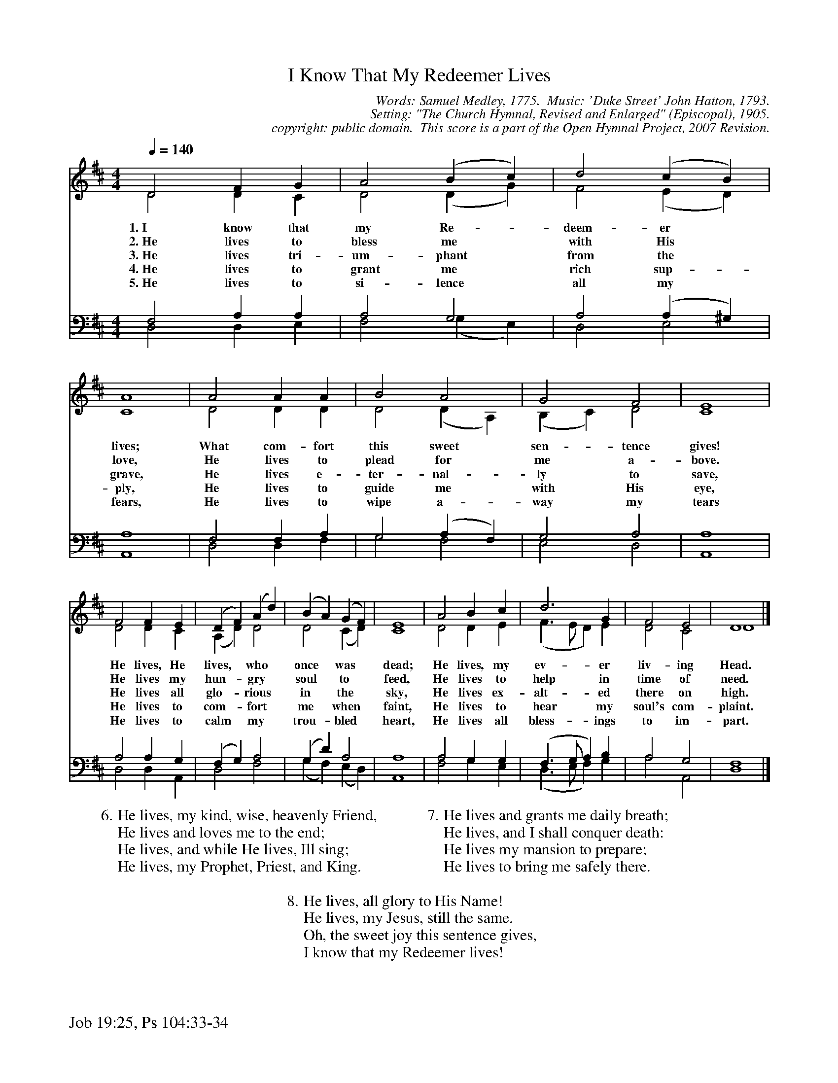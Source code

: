 %%%%%%%%%%%%%%%%%%%%%%%%%%%%%%%%%%%%
% 
% This file is a part of the Open Hymnal Project to create a free, 
% public domain, downloadable database of Christian hymns, spiritual 
% songs, and prelude/postlude music.  This music is to be distributed 
% as complete scores (words and music), using all accompaniment parts, 
% in formats that are easily accessible on most computer OS's and which
% can be freely modified by anyone.  The current format of choice is the 
% "ABC Plus" format, favored by folk music distributors on the internet.
% All scores will also be converted into pdf, MIDI, and mp3 formats.
% Some advanced features of ABC Plus are used, and for accurate 
% translation to a printed score, please consider using "abcm2ps" 
% version 4.10 or later.  I am doing my best to create a final product
% that is "Hymnal-quality", and could feasibly be used as the basis for
% a printed church hymnal.
%
% The maintainer of the Open Hymnal Project is Brian J. Dumont
% (bdumont at ameritech dot net).  I have gone through serious efforts 
% to make sure that no copyrighted material makes it into this database.
% If I am in error, please inform me as soon as possible.
%
% This entire effort has used only free software, and I am indebted to 
% the efforts of many other individuals, including the authors of
% the various ABC and ABC Plus software, the authors of "noteedit"
% where the initial layouts are done, and the maintainers of the 
% "CyberHymnal" on the web from where most of the lyrics come.
% Undoubtedly, I am also indebted to all of the great Christians who 
% wrote these hymns.
%
% This database comes with no guarantees whatsoever.
%
% I would love to get email from anyone who uses the Open Hymnal, and
% I will take requests for hymns to add.  My decision of whether to 
% add a hymn will be based on these criteria (in the following order):
% 1) It must be in the public domain
% 2) It must be a Christian piece
% 3) Whether I have access to a printed copy of the music (surprisingly,
%    a MIDI file is usually a terrible source)
% 4) Whether I like the hymn :)
%
% If you would like to contribute to the Open Hymnal Project, please 
% send an email to me, I would love the help!  PLEASE EMAIL ME IF YOU 
% FIND ANY MISTAKES, no matter how small.  I want to ensure that every 
% slur, stem, hyphenation, and punctuation mark is correct; and I'm sure 
% that there must be mistakes right now.
%
% Open Hymnal Project, 2006 Edition
%
%%%%%%%%%%%%%%%%%%%%%%%%%%%%%%%%%%%%

% PAGE LAYOUT
%
%%pagewidth	21.6000cm
%%pageheight	27.9000cm
%%scale		0.710000
%%staffsep	1.60000cm
%%exprabove	false
%%measurebox	false
%%footer "Job 19:25, Ps 104:33-34		"
%

X: 1
T: I Know That My Redeemer Lives
C: Words: Samuel Medley, 1775.  Music: 'Duke Street' John Hatton, 1793. 
C: Setting: "The Church Hymnal, Revised and Enlarged" (Episcopal), 1905.
C: copyright: public domain.  This score is a part of the Open Hymnal Project, 2007 Revision.
S: Music source: "The Church Hymnal, Revised and Enlarged" (Episcopal), 1905. Hymn 132.
M: 4/4 % time signature
L: 1/4 % default length
%%staves (S1V1 S1V2) | (S2V1 S2V2) 
V: S1V1 clef=treble 
V: S1V2 
V: S2V1 clef=bass 
V: S2V2 
K: D % key signature
%
%%MIDI program 1 0 % Piano 1
%%MIDI program 2 0 % Piano 1
%%MIDI program 3 0 % Piano 1
%%MIDI program 4 0 % Piano 1
%
% 1
[V: S1V1] [Q:1/4=140] D2 F G | A2 (B c) | d2 (c B) | A4 | A2 A A | B2 A2 | G2 F2 | E4 |
w: 1.~I know that my Re- * deem- er * lives; What com- fort this sweet sen- tence gives! 
w: 2.~He lives to bless me * with His * love, He lives to plead for me a- bove. 
w: 3.~He lives tri- um- phant * from the * grave, He lives e- ter- nal- ly to save, 
w: 4.~He lives to grant me * rich sup- * ply, He lives to guide me with His eye, 
w: 5.~He lives to si- lence * all my * fears, He lives to wipe a- way my tears 
[V: S1V2]  D2 D C | D2 (D G) | F2 (E D) | C4 | D2 D D | D2 (D A,) | (B, C) D2 | C4 |
[V: S2V1]  F,2 A, A, | A,2 G,2 | A,2 (A, ^G,) |  A,4 | F,2 F, A, | G,2 (A, F,) | G,2 A,2 | A,4 |
[V: S2V2]  D,2 D, E, | F,2 (G, E,) | D,2 E,2 | A,,4 | D,2 D, F, | G,2 F,2 | E,2 D,2 | A,,4 |
% 9
[V: S1V1]  F2 F E | (D F) (A d) | (B A) (G F) | E4 | A2 B c | d3 G | F2 E2 | D4 |]
w: He lives, He lives, * who * once * was * dead; He lives, my ev- er liv- ing Head. 
w: He lives my hun- * gry * soul * to * feed, He lives to help in time of need. 
w: He lives all glo- * rious * in * the * sky, He lives ex- alt- ed there on high. 
w: He lives to com- * fort * me * when * faint, He lives to hear my soul's com- plaint. 
w: He lives to calm * my * trou- * bled * heart, He lives all bless- ings to im- part. 
[V: S1V2]  D2 D C | (A, D) D2 | D2 (C D) | C4 | D2 D E | (F3/2 E/ D) E | D2 C2 | D4 |]
[V: S2V1]  A,2 A, G, | (F, G,) A,2 | (G, D) A,2 | A,4 | A,2 G, G, | (F,3/2 G,/ A,) B, | A,2 G,2 | F,4 |]
[V: S2V2]  D,2 D, A,, | D,2 F,2 | (G, F,) (E, D,) | A,,4 | F,2 G, E, | (D,3/2 E,/ F,) G, | A,2 A,,2 | D,4 |]
% 18
W:6.He lives, my kind, wise, heavenly Friend,
W:He lives and loves me to the end;
W:He lives, and while He lives, Ill sing;
W:He lives, my Prophet, Priest, and King.
W:
W:7.He lives and grants me daily breath;
W:He lives, and I shall conquer death:
W:He lives my mansion to prepare;
W:He lives to bring me safely there.
W:
W:8.He lives, all glory to His Name!
W:He lives, my Jesus, still the same.
W:Oh, the sweet joy this sentence gives,
W:I know that my Redeemer lives!
